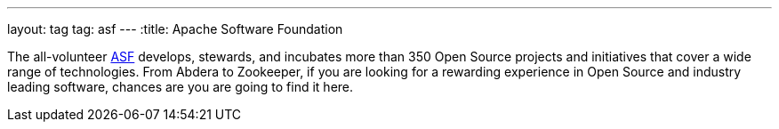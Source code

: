 ---
layout: tag
tag: asf
---
:title: Apache Software Foundation

The all-volunteer link:http://www.apache.org[ASF] develops, stewards, and incubates more than 350 Open Source projects and initiatives that cover a wide range of technologies. From Abdera to Zookeeper, if you are looking for a rewarding experience in Open Source and industry leading software, chances are you are going to find it here.